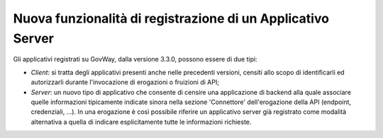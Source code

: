 Nuova funzionalità di registrazione di un Applicativo Server
--------------------------------------------------------------

Gli applicativi registrati su GovWay, dalla versione 3.3.0, possono essere di due tipi:

- *Client*: si tratta degli applicativi presenti anche nelle precedenti versioni, censiti allo scopo di identificarli ed autorizzarli durante l'invocazione di erogazioni o fruizioni di API;

- *Server*: un nuovo tipo di applicativo che consente di censire una applicazione di backend alla quale associare quelle informazioni tipicamente indicate sinora nella sezione 'Connettore' dell'erogazione della API (endpoint, credenziali, ...). In una erogazione è così possibile riferire un applicativo server già registrato come modalità alternativa a quella di indicare esplicitamente tutte le informazioni richieste.
